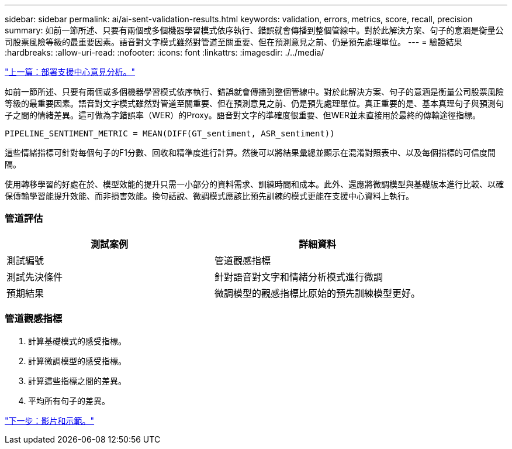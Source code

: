---
sidebar: sidebar 
permalink: ai/ai-sent-validation-results.html 
keywords: validation, errors, metrics, score, recall, precision 
summary: 如前一節所述、只要有兩個或多個機器學習模式依序執行、錯誤就會傳播到整個管線中。對於此解決方案、句子的意涵是衡量公司股票風險等級的最重要因素。語音對文字模式雖然對管道至關重要、但在預測意見之前、仍是預先處理單位。 
---
= 驗證結果
:hardbreaks:
:allow-uri-read: 
:nofooter: 
:icons: font
:linkattrs: 
:imagesdir: ./../media/


link:ai-sent-deploying-support-center-sentiment-analysis.html["上一篇：部署支援中心意見分析。"]

如前一節所述、只要有兩個或多個機器學習模式依序執行、錯誤就會傳播到整個管線中。對於此解決方案、句子的意涵是衡量公司股票風險等級的最重要因素。語音對文字模式雖然對管道至關重要、但在預測意見之前、仍是預先處理單位。真正重要的是、基本真理句子與預測句子之間的情緒差異。這可做為字錯誤率（WER）的Proxy。語音對文字的準確度很重要、但WER並未直接用於最終的傳輸途徑指標。

....
PIPELINE_SENTIMENT_METRIC = MEAN(DIFF(GT_sentiment, ASR_sentiment))
....
這些情緒指標可針對每個句子的F1分數、回收和精準度進行計算。然後可以將結果彙總並顯示在混淆對照表中、以及每個指標的可信度間隔。

使用轉移學習的好處在於、模型效能的提升只需一小部分的資料需求、訓練時間和成本。此外、還應將微調模型與基礎版本進行比較、以確保傳輸學習能提升效能、而非損害效能。換句話說、微調模式應該比預先訓練的模式更能在支援中心資料上執行。



=== 管道評估

|===
| 測試案例 | 詳細資料 


| 測試編號 | 管道觀感指標 


| 測試先決條件 | 針對語音對文字和情緒分析模式進行微調 


| 預期結果 | 微調模型的觀感指標比原始的預先訓練模型更好。 
|===


=== 管道觀感指標

. 計算基礎模式的感受指標。
. 計算微調模型的感受指標。
. 計算這些指標之間的差異。
. 平均所有句子的差異。


link:ai-sent-videos-and-demos.html["下一步：影片和示範。"]
